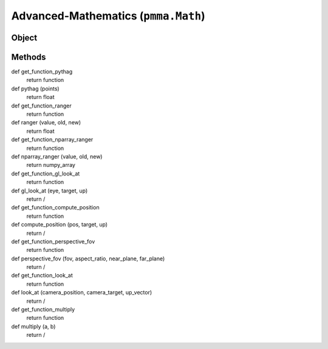 
Advanced-Mathematics (``pmma.Math``)
=======

Object
++++++

.. py:class:: Math

    🟩 A standalone class that extends the range of built-in mathematical operations to expose all of the advanced mathematical operations used within PMMA. This class also currently uses Numba for JIT (just-in-time) compilation (in no-python mode) as required. Required 3rd-party modules: Numba, Numpy and Pyrr.

Methods
++++++
def get_function_pythag
    return function

def pythag (points)
    return float

def get_function_ranger
    return function

def ranger (value, old, new)
    return float

def get_function_nparray_ranger
    return function

def nparray_ranger (value, old, new)
    return numpy_array

def get_function_gl_look_at
    return function

def gl_look_at (eye, target, up)
    return /

def get_function_compute_position
    return function

def compute_position (pos, target, up)
    return /

def get_function_perspective_fov
    return function

def perspective_fov (fov, aspect_ratio, near_plane, far_plane)
    return /

def get_function_look_at
    return function

def look_at (camera_position, camera_target, up_vector)
    return /

def get_function_multiply
    return function

def multiply (a, b)
    return /
